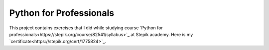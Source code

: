 Python for Professionals
########################

This project contains exercises that I did while studying
course `Python for professionals<https://stepik.org/course/82541/syllabus>`_ at Stepik academy.
Here is my `certificate<https://stepik.org/cert/1775824>`_.